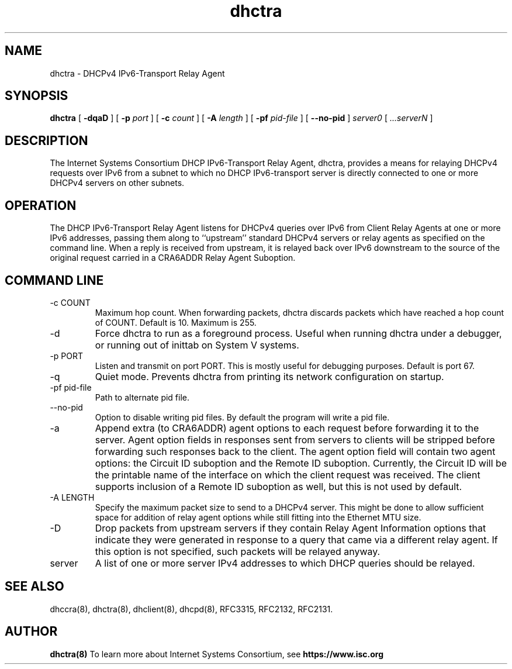 .\"	dhctra.8
.\"
.\" Copyright (c) 2009-2012 by Internet Systems Consortium, Inc. ("ISC")
.\" Copyright (c) 2004,2007 by Internet Systems Consortium, Inc. ("ISC")
.\" Copyright (c) 1997-2003 by Internet Software Consortium
.\"
.\" Permission to use, copy, modify, and distribute this software for any
.\" purpose with or without fee is hereby granted, provided that the above
.\" copyright notice and this permission notice appear in all copies.
.\"
.\" THE SOFTWARE IS PROVIDED "AS IS" AND ISC DISCLAIMS ALL WARRANTIES
.\" WITH REGARD TO THIS SOFTWARE INCLUDING ALL IMPLIED WARRANTIES OF
.\" MERCHANTABILITY AND FITNESS.  IN NO EVENT SHALL ISC BE LIABLE FOR
.\" ANY SPECIAL, DIRECT, INDIRECT, OR CONSEQUENTIAL DAMAGES OR ANY DAMAGES
.\" WHATSOEVER RESULTING FROM LOSS OF USE, DATA OR PROFITS, WHETHER IN AN
.\" ACTION OF CONTRACT, NEGLIGENCE OR OTHER TORTIOUS ACTION, ARISING OUT
.\" OF OR IN CONNECTION WITH THE USE OR PERFORMANCE OF THIS SOFTWARE.
.\"
.\"   Internet Systems Consortium, Inc.
.\"   950 Charter Street
.\"   Redwood City, CA 94063
.\"   <info@isc.org>
.\"   https://www.isc.org/
.\"
.\" This software has been written for Internet Systems Consortium
.\" by Ted Lemon in cooperation with Vixie Enterprises.
.\"
.\" Support and other services are available for ISC products - see
.\" https://www.isc.org for more information or to learn more about ISC.
.\"
.\" $Id$
.\"
.TH dhctra 8
.SH NAME
dhctra - DHCPv4 IPv6-Transport Relay Agent
.SH SYNOPSIS
.B dhctra
[
.B -dqaD
]
[
.B -p
.I port
]
[
.B -c
.I count
]
[
.B -A
.I length
]
[
.B -pf
.I pid-file
]
[
.B --no-pid
]
.I server0
[
.I ...serverN
]
.SH DESCRIPTION
The Internet Systems Consortium DHCP IPv6-Transport Relay Agent,
dhctra, provides a means for relaying DHCPv4 requests over IPv6 from a
subnet to which no DHCP IPv6-transport server is directly connected to
one or more DHCPv4 servers on other subnets.
.SH OPERATION
.PP
The DHCP IPv6-Transport Relay Agent listens for DHCPv4 queries over
IPv6 from Client Relay Agents at one or more IPv6 addresses, passing
them along to ``upstream'' standard DHCPv4 servers or relay agents as
specified on the command line.
When a reply is received from upstream, it is relayed back over IPv6
downstream to the source of the original request carried in a CRA6ADDR
Relay Agent Suboption.
.SH COMMAND LINE
.TP
-c COUNT
Maximum hop count.  When forwarding packets, dhctra discards packets
which have reached a hop count of COUNT.  Default is 10.  Maximum is 255.
.TP
-d
Force dhctra to run as a foreground process.  Useful when running
dhctra under a debugger, or running out of inittab on System V systems.
.TP
-p PORT
Listen and transmit on port PORT.  This is mostly useful for debugging
purposes.  Default is port 67.
.TP
-q
Quiet mode.  Prevents dhctra from printing its network configuration
on startup.
.TP
-pf pid-file
Path to alternate pid file.
.TP
--no-pid
Option to disable writing pid files.  By default the program
will write a pid file.
.TP
-a
Append extra (to CRA6ADDR) agent options to each request before
forwarding it to the server.  Agent option fields in responses sent
from servers to clients will be stripped before forwarding such
responses back to the client.  The agent option field will contain two
agent options: the Circuit ID suboption and the Remote ID suboption.
Currently, the Circuit ID will be the printable name of the interface
on which the client request was received.  The client supports
inclusion of a Remote ID suboption as well, but this is not used by
default.
.TP
-A LENGTH
Specify the maximum packet size to send to a DHCPv4 server.  This
might be done to allow sufficient space for addition of relay agent
options while still fitting into the Ethernet MTU size.
.TP
-D
Drop packets from upstream servers if they contain Relay Agent
Information options that indicate they were generated in response to
a query that came via a different relay agent.  If this option is not
specified, such packets will be relayed anyway.
.TP
server
A list of one or more server IPv4 addresses to which DHCP queries should be
relayed.
.SH SEE ALSO
dhccra(8), dhctra(8), dhclient(8), dhcpd(8), RFC3315, RFC2132, RFC2131.
.SH AUTHOR
.B dhctra(8)
To learn more about Internet Systems Consortium, see
.B https://www.isc.org
